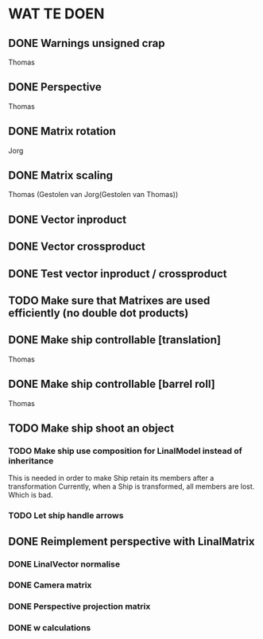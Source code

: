 * WAT TE DOEN
** DONE Warnings unsigned crap
   Thomas
** DONE Perspective
   Thomas
** DONE Matrix rotation
   Jorg
** DONE Matrix scaling
   Thomas (Gestolen van Jorg(Gestolen van Thomas))
** DONE Vector inproduct
** DONE Vector crossproduct
** DONE Test vector inproduct / crossproduct
** TODO Make sure that Matrixes are used efficiently (no double dot products)
** DONE Make ship controllable [translation]
   Thomas
** DONE Make ship controllable [barrel roll]
   Thomas
** TODO Make ship shoot an object
*** TODO Make ship use composition for LinalModel instead of inheritance
    This is needed in order to make Ship retain its members after a transformation
    Currently, when a Ship is transformed, all members are lost. Which is bad.
*** TODO Let ship handle arrows
** DONE Reimplement perspective with LinalMatrix
*** DONE LinalVector normalise
*** DONE Camera matrix
*** DONE Perspective projection matrix
*** DONE w calculations

